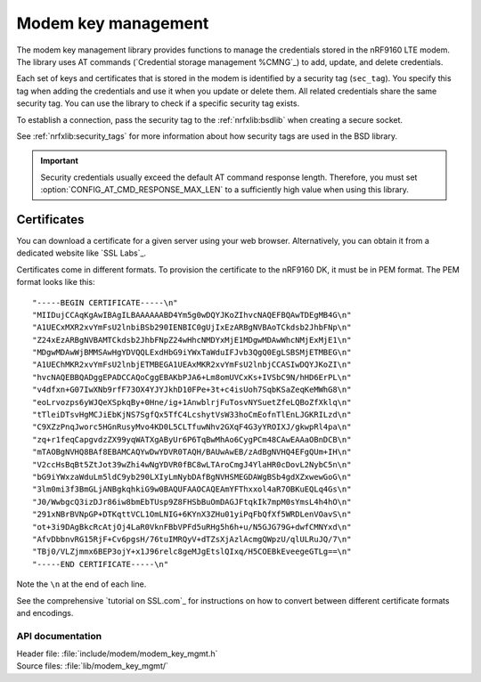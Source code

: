.. _modem_key_mgmt:

Modem key management
####################

The modem key management library provides functions to manage the credentials stored in the nRF9160 LTE modem.
The library uses AT commands (`Credential storage management %CMNG`_) to add, update, and delete credentials.

Each set of keys and certificates that is stored in the modem is identified by a security tag (``sec_tag``).
You specify this tag when adding the credentials and use it when you update or delete them.
All related credentials share the same security tag.
You can use the library to check if a specific security tag exists.

To establish a connection, pass the security tag to the :ref:`nrfxlib:bsdlib` when creating a secure socket.

See :ref:`nrfxlib:security_tags` for more information about how security tags are used in the BSD library.

.. important::
   Security credentials usually exceed the default AT command response length.
   Therefore, you must set :option:`CONFIG_AT_CMD_RESPONSE_MAX_LEN` to a sufficiently high value when using this library.

.. _cert_dwload:

Certificates
============

You can download a certificate for a given server using your web browser.
Alternatively, you can obtain it from a dedicated website like `SSL Labs`_.

Certificates come in different formats.
To provision the certificate to the nRF9160 DK, it must be in PEM format.
The PEM format looks like this::

   "-----BEGIN CERTIFICATE-----\n"
   "MIIDujCCAqKgAwIBAgILBAAAAAABD4Ym5g0wDQYJKoZIhvcNAQEFBQAwTDEgMB4G\n"
   "A1UECxMXR2xvYmFsU2lnbiBSb290IENBIC0gUjIxEzARBgNVBAoTCkdsb2JhbFNp\n"
   "Z24xEzARBgNVBAMTCkdsb2JhbFNpZ24wHhcNMDYxMjE1MDgwMDAwWhcNMjExMjE1\n"
   "MDgwMDAwWjBMMSAwHgYDVQQLExdHbG9iYWxTaWduIFJvb3QgQ0EgLSBSMjETMBEG\n"
   "A1UEChMKR2xvYmFsU2lnbjETMBEGA1UEAxMKR2xvYmFsU2lnbjCCASIwDQYJKoZI\n"
   "hvcNAQEBBQADggEPADCCAQoCggEBAKbPJA6+Lm8omUVCxKs+IVSbC9N/hHD6ErPL\n"
   "v4dfxn+G07IwXNb9rfF73OX4YJYJkhD10FPe+3t+c4isUoh7SqbKSaZeqKeMWhG8\n"
   "eoLrvozps6yWJQeXSpkqBy+0Hne/ig+1AnwblrjFuTosvNYSuetZfeLQBoZfXklq\n"
   "tTleiDTsvHgMCJiEbKjNS7SgfQx5TfC4LcshytVsW33hoCmEofnTlEnLJGKRILzd\n"
   "C9XZzPnqJworc5HGnRusyMvo4KD0L5CLTfuwNhv2GXqF4G3yYROIXJ/gkwpRl4pa\n"
   "zq+r1feqCapgvdzZX99yqWATXgAByUr6P6TqBwMhAo6CygPCm48CAwEAAaOBnDCB\n"
   "mTAOBgNVHQ8BAf8EBAMCAQYwDwYDVR0TAQH/BAUwAwEB/zAdBgNVHQ4EFgQUm+IH\n"
   "V2ccHsBqBt5ZtJot39wZhi4wNgYDVR0fBC8wLTAroCmgJ4YlaHR0cDovL2NybC5n\n"
   "bG9iYWxzaWduLm5ldC9yb290LXIyLmNybDAfBgNVHSMEGDAWgBSb4gdXZxwewGoG\n"
   "3lm0mi3f3BmGLjANBgkqhkiG9w0BAQUFAAOCAQEAmYFThxxol4aR7OBKuEQLq4Gs\n"
   "J0/WwbgcQ3izDJr86iw8bmEbTUsp9Z8FHSbBuOmDAGJFtqkIk7mpM0sYmsL4h4hO\n"
   "291xNBrBVNpGP+DTKqttVCL1OmLNIG+6KYnX3ZHu01yiPqFbQfXf5WRDLenVOavS\n"
   "ot+3i9DAgBkcRcAtjOj4LaR0VknFBbVPFd5uRHg5h6h+u/N5GJG79G+dwfCMNYxd\n"
   "AfvDbbnvRG15RjF+Cv6pgsH/76tuIMRQyV+dTZsXjAzlAcmgQWpzU/qlULRuJQ/7\n"
   "TBj0/VLZjmmx6BEP3ojY+x1J96relc8geMJgEtslQIxq/H5COEBkEveegeGTLg==\n"
   "-----END CERTIFICATE-----\n"

Note the ``\n`` at the end of each line.

See the comprehensive `tutorial on SSL.com`_ for instructions on how to convert between different certificate formats and encodings.


API documentation
*****************

| Header file: :file:`include/modem/modem_key_mgmt.h`
| Source files: :file:`lib/modem_key_mgmt/`

.. doxygengroup:: modem_key_mgmt
   :project: nrf
   :members:
